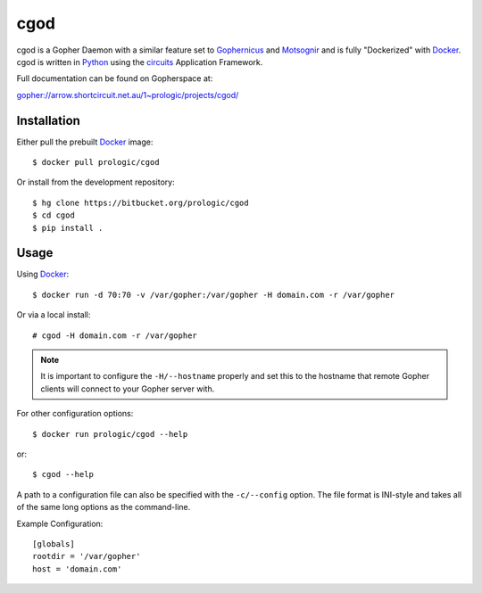 .. _Gopher: http://en.wikipedia.org/wiki/Gopher_(protocol)
.. _Gophernicus: gopher://gophernicus.org/
.. _Motsognir: gopher://gopher.viste-family.net/1/projects/motsognir/
.. _Docker: https://docker.com/
.. _Python: http://python.org/
.. _circuits: http://circuitsframework.com/


cgod
====

cgod is a Gopher Daemon with a similar feature set to `Gophernicus`_ and `Motsognir`_
and is fully "Dockerized" with `Docker`_. cgod is written in `Python`_ using the `circuits`_
Application Framework.

Full documentation can be found on Gopherspace at:

gopher://arrow.shortcircuit.net.au/1~prologic/projects/cgod/


Installation
------------

Either pull the prebuilt `Docker`_ image::
    
    $ docker pull prologic/cgod

Or install from the development repository::
    
    $ hg clone https://bitbucket.org/prologic/cgod
    $ cd cgod
    $ pip install .


Usage
-----

Using `Docker`_::
    
    $ docker run -d 70:70 -v /var/gopher:/var/gopher -H domain.com -r /var/gopher

Or via a local install::
    
    # cgod -H domain.com -r /var/gopher


.. note:: It is important to configure the ``-H/--hostname`` properly and set this to
          the hostname that remote Gopher clients will connect to your Gopher server with.


For other configuration options::
   
    $ docker run prologic/cgod --help

or::
    
    $ cgod --help


A path to a configuration file can also be specified with the ``-c/--config`` option.
The file format is INI-style and takes all of the same long options as the command-line.

Example Configuration::
    
    [globals]
    rootdir = '/var/gopher'
    host = 'domain.com'
